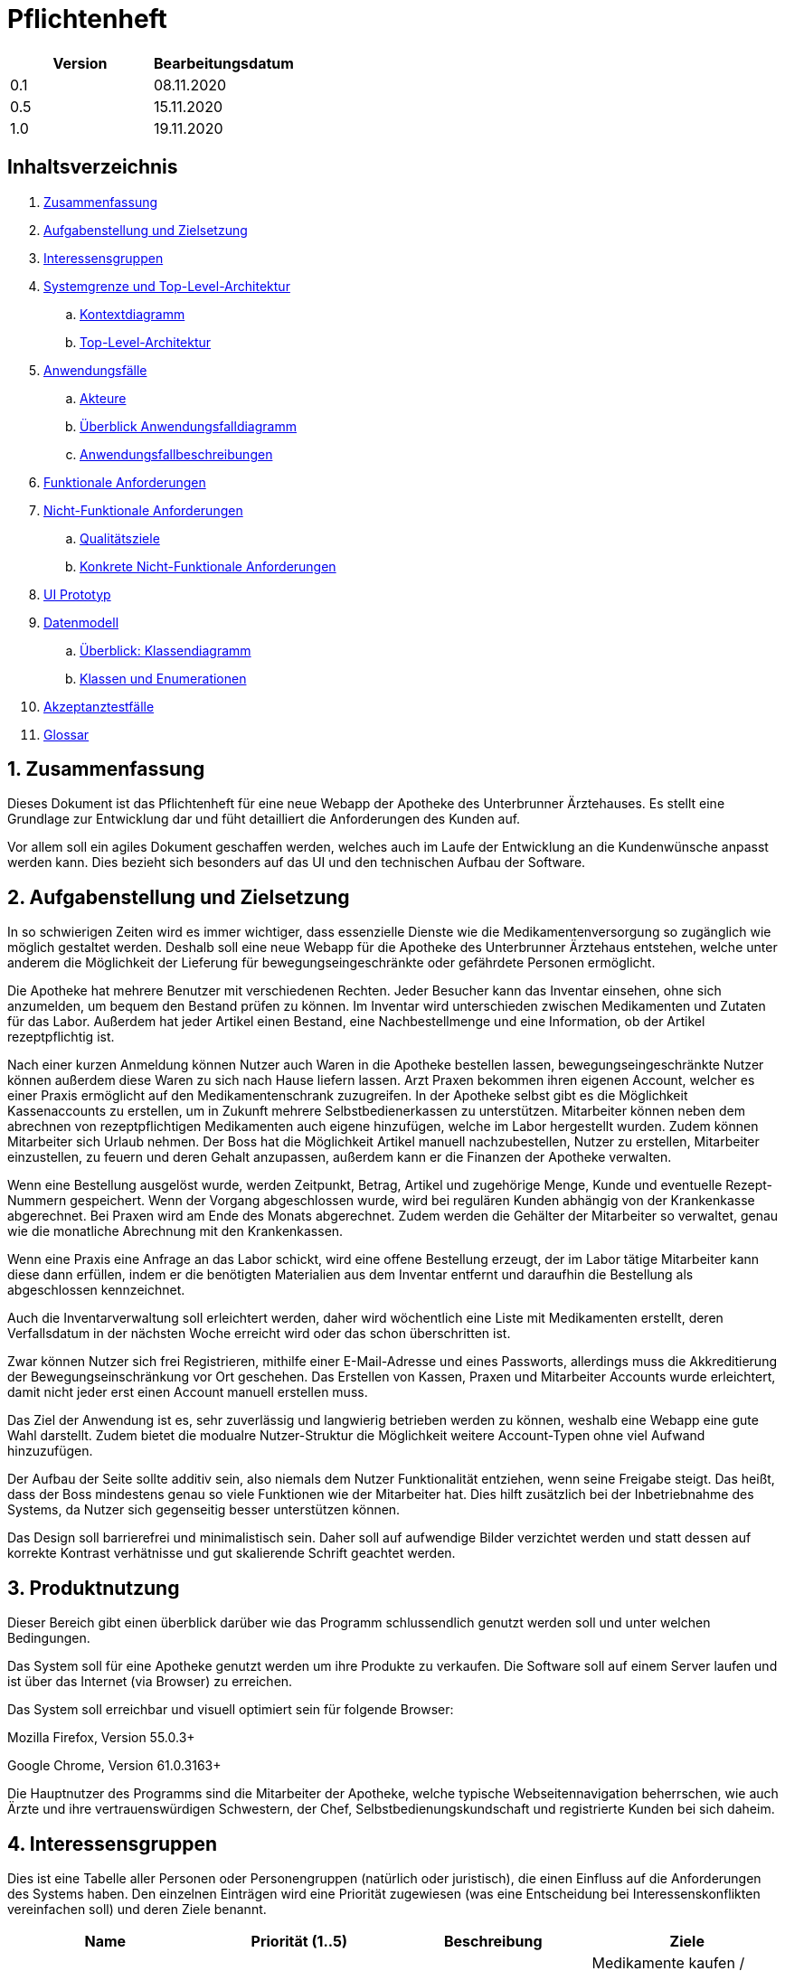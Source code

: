 // suppress inspection "LanguageDetectionInspection" for whole file
= Pflichtenheft

[options="header"]
|===
| Version | Bearbeitungsdatum
| 0.1     | 08.11.2020    
| 0.5     | 15.11.2020    
| 1.0     | 19.11.2020    
|===

== Inhaltsverzeichnis

. link:#zusammenfassung[Zusammenfassung] +
. link:#aufgabenstellung-und-zielsetzung[Aufgabenstellung und Zielsetzung] +
. link:#interessensgruppen[Interessensgruppen] +
. link:#systemgrenze-und-top-level-architektur[Systemgrenze und Top-Level-Architektur] +
.. link:#kontextdiagramm[Kontextdiagramm] +
.. link:#top-level-architektur[Top-Level-Architektur] +
. link:#anwendungsfälle[Anwendungsfälle] +
.. link:#akteure[Akteure] +
.. link:#überblick-anwendungsfalldiagramm[Überblick Anwendungsfalldiagramm] +
.. link:#anwendungsfallbeschreibungen[Anwendungsfallbeschreibungen] +
. link:#funktionale-anforderungen[Funktionale Anforderungen] +
. link:#nicht-funktionale-anforderungen[Nicht-Funktionale Anforderungen] +
.. link:#qualitätsziele[Qualitätsziele] +
.. link:#konkrete-nicht-funktionale-anforderungen[Konkrete Nicht-Funktionale Anforderungen] +
. link:#ui-prototyp[UI Prototyp] +
. link:#datenmodell[Datenmodell] +
.. link:#überblick-klassendiagramm[Überblick: Klassendiagramm] +
.. link:#klassen-und-enumerationen[Klassen und Enumerationen] +
. link:#Akzeptanztestfälle[Akzeptanztestfälle] +
. link:#Glossar[Glossar] +

:numbered:
== Zusammenfassung

Dieses Dokument ist das Pflichtenheft für eine neue Webapp der Apotheke des Unterbrunner Ärztehauses. Es stellt eine Grundlage zur Entwicklung dar und füht detailliert die Anforderungen des Kunden auf.

Vor allem soll ein agiles Dokument geschaffen werden, welches auch im Laufe der Entwicklung an die Kundenwünsche anpasst werden kann. Dies bezieht sich besonders auf das UI und den technischen Aufbau der Software.

== Aufgabenstellung und Zielsetzung

In so schwierigen Zeiten wird es immer wichtiger, dass essenzielle Dienste wie die Medikamentenversorgung so zugänglich wie möglich gestaltet werden. Deshalb soll eine neue Webapp für die Apotheke des Unterbrunner Ärztehaus entstehen, welche unter anderem die Möglichkeit der Lieferung für bewegungseingeschränkte oder gefährdete Personen ermöglicht.

Die Apotheke hat mehrere Benutzer mit verschiedenen Rechten. Jeder Besucher kann das Inventar einsehen, ohne sich anzumelden, um bequem den Bestand prüfen zu können. Im Inventar wird unterschieden zwischen Medikamenten und Zutaten für das Labor. Außerdem hat jeder Artikel einen Bestand, eine Nachbestellmenge und eine Information, ob der Artikel rezeptpflichtig ist.

Nach einer kurzen Anmeldung können Nutzer auch Waren in die Apotheke bestellen lassen, bewegungseingeschränkte Nutzer können außerdem diese Waren zu sich nach Hause liefern lassen. Arzt Praxen bekommen ihren eigenen Account, welcher es einer Praxis ermöglicht auf den Medikamentenschrank zuzugreifen. In der Apotheke selbst gibt es die Möglichkeit Kassenaccounts zu erstellen, um in Zukunft mehrere Selbstbedienerkassen zu unterstützen. Mitarbeiter können neben dem abrechnen von rezeptpflichtigen Medikamenten auch eigene hinzufügen, welche im Labor hergestellt wurden. Zudem können Mitarbeiter sich Urlaub nehmen. Der Boss hat die Möglichkeit Artikel manuell nachzubestellen, Nutzer zu erstellen, Mitarbeiter einzustellen, zu feuern und deren Gehalt anzupassen, außerdem kann er die Finanzen der Apotheke verwalten.

Wenn eine Bestellung ausgelöst wurde, werden Zeitpunkt, Betrag, Artikel und zugehörige Menge, Kunde und eventuelle Rezept-Nummern gespeichert. Wenn der Vorgang abgeschlossen wurde, wird bei regulären Kunden abhängig von der Krankenkasse abgerechnet. Bei Praxen wird am Ende des Monats abgerechnet. Zudem werden die Gehälter der Mitarbeiter so verwaltet, genau wie die monatliche Abrechnung mit den Krankenkassen.

Wenn eine Praxis eine Anfrage an das Labor schickt, wird eine offene Bestellung erzeugt, der im Labor tätige Mitarbeiter kann diese dann erfüllen, indem er die benötigten Materialien aus dem Inventar entfernt und daraufhin die Bestellung als abgeschlossen kennzeichnet.

Auch die Inventarverwaltung soll erleichtert werden, daher wird wöchentlich eine Liste mit Medikamenten erstellt, deren Verfallsdatum in der nächsten Woche erreicht wird oder das schon überschritten ist.

Zwar können Nutzer sich frei Registrieren, mithilfe einer E-Mail-Adresse und eines Passworts, allerdings muss die Akkreditierung der Bewegungseinschränkung vor Ort geschehen. Das Erstellen von Kassen, Praxen und Mitarbeiter Accounts wurde erleichtert, damit nicht jeder erst einen Account manuell erstellen muss.

Das Ziel der Anwendung ist es, sehr zuverlässig und langwierig betrieben werden zu können, weshalb eine Webapp eine gute Wahl darstellt. Zudem bietet die modualre Nutzer-Struktur die Möglichkeit weitere Account-Typen ohne viel Aufwand hinzuzufügen.

Der Aufbau der Seite sollte additiv sein, also niemals dem Nutzer Funktionalität entziehen, wenn seine Freigabe steigt. Das heißt, dass der Boss mindestens genau so viele Funktionen wie der Mitarbeiter hat. Dies hilft zusätzlich bei der Inbetriebnahme des Systems, da Nutzer sich gegenseitig besser unterstützen können.

Das Design soll barrierefrei und minimalistisch sein. Daher soll auf aufwendige Bilder verzichtet werden und statt dessen auf korrekte Kontrast verhätnisse und gut skalierende Schrift geachtet werden.

== Produktnutzung

Dieser Bereich gibt einen überblick darüber wie das Programm schlussendlich genutzt werden soll und unter welchen Bedingungen.

Das System soll für eine Apotheke genutzt werden um ihre Produkte zu verkaufen. Die Software soll auf einem Server laufen und ist über das Internet (via Browser) zu erreichen.

Das System soll erreichbar und visuell optimiert sein für folgende Browser:

Mozilla Firefox, Version 55.0.3+

Google Chrome, Version 61.0.3163+

Die Hauptnutzer des Programms sind die Mitarbeiter der Apotheke, welche typische Webseitennavigation beherrschen, wie auch Ärzte und ihre vertrauenswürdigen Schwestern, der Chef, Selbstbedienungskundschaft und registrierte Kunden bei sich daheim.

== Interessensgruppen

Dies ist eine Tabelle aller Personen oder Personengruppen (natürlich oder juristisch), die einen Einfluss auf die Anforderungen des Systems haben. Den einzelnen Einträgen wird eine Priorität zugewiesen (was eine Entscheidung bei Interessenskonflikten vereinfachen soll) und deren Ziele benannt. 

[options="header"]
|===
| Name            | Priorität (1..5) | Beschreibung | Ziele
| Kunden          | 5 | Primärer Nutzer | Medikamente kaufen / geliefert bekommen, Gutes User Experience
| Administratoren | 2 | Verwaltung des Computersystems | Möglichkeit, sämtliche Daten im System zu Überprüfen, Prozesse Überwachen und evtl. verändern
| Programmierer   | 2 | Ersteller der Anwendung |Entwicklung und Instandhaltung der Software, Gut erweiterbare Software, Geringer Instandhaltungsaufwand, Gute Debugging-Möglichkeiten
| Mitarbeiter     | 3 | Angestellte der Apotheke | Nutzerinteraktionen Bearbeiten und Verwalten, Bestellungen ausführen
| Boss            | 4 | Leiter der Apotheke | Management des Unternehmens
|===

== Systemgrenze und Top-Level-Architektur

=== Kontextdiagramm

[#img-Kontext]
.Kontext
image::https://github.com/st-tu-dresden-praktikum/swt20w39/blob/main/src/main/asciidoc/models/design/Kontext.png[Kontext]

=== Top-Level-Architektur

:figure-caption!:

[#img-Top-Level-Architektur]
.Top-Level-Architektur
image::https://github.com/st-tu-dresden-praktikum/swt20w39/blob/main/src/main/asciidoc/models/design/Top-Level-Architektur.png[Top-Level-Architektur]

== Anwendungsfälle

=== Akteure

Akteure sind Benutzer des Systems sowie von angrenzenden Systemen die auf unser System zugreifen.
Die folgende Tabelle fasst alle Akteure zusammen und gibt zu jedem eine kurze Beschreibung.

[options="header"]
|===
|Name |Beschreibung
|Boss  | verantwortlich für die Verwaltung des Systems sowie seine Angestellten
|Angestellte | verantwortlich für die Abfertigung der Ware
|Registrierte Nutzer | können Waren aus dem Online Shop kaufen
|Nicht-registrierte Nutzer | können sich im Online Shop umschauen, aber nichts zum Warenkorb hinzufügen

|===

=== Überblick Anwendungsfalldiagramm

[#img-Anwendungsfalldiagramm]
.Anwendungsfalldiagramm
image::https://github.com/st-tu-dresden-praktikum/swt20w39/blob/main/src/main/asciidoc/models/design/Anwendungsfalldiagramm.png[Anwendugsfalldiagramm]

=== Anwendungsfallbeschreibungen

Hier werden die Anwendungsfälle aus dem Anwendungsfalldiagramm näher beschrieben.
Bei komplexeren Fällen ist auch noch ein Sequenzdiagramm hinterlegt.

[cols="1h, 3"]
[[UC0010]]
|===
|ID                         |**<<UC0010>>**
|Name                       |Login/Logout
|Beschreibung                |Nutzer kann sich einloggen um erweiterte Möglichkeiten im Onlineshop zu bekommen.
Ausloggen macht das rückgängig.
|Akteure                     |registrierte Nutzer
|Auslöser                    |
_Login_: Nutzer will erweiterte Funktionalitäten erlangen.

_Logout_: Nutzer will den Shop verlassen.
|Bedingungen            a|
_Login_: Nutzer ist noch nicht eingeloggt

_Logout_: Nutzer ist registriert
|Notwendige Schritte           a|
_Login_:

1. Nutzer drückt auf "Einloggen"
2. Nutzer gibt seine Daten ein
3. Nutzer drückt auf "Log In" Knopf

_Logout_:

1. Nutzer drückt auf "Ausloggen"
2. Nutzer ist ausgeloggt und wieder auf der Startseite


|Voraussetzungen                 |-
|Funktionale Anforderungen    |<<F01>>
|===

{nbsp} +

[cols="1h, 3"]
[[UC0020]]
|===
|ID                         |**<<UC0020>>**
|Name                       |registrieren
|Beschreibung                |nicht-registrierter Nutzer kann sich einen Account erstellen
|Akteure                     |nicht-registrierte Nutzer
|Auslöser                    |nicht-registrierter Nutzer will sich einen Account erstellen durch Drücken von "Registrieren"
|Bedingungen            a|Akteur ist noch nicht registriert
|Notwendige Schritte           a|

1. nicht-registrierter Nutzer drückt auf "Registrieren"
2. Nutzer gibt seinen erwünschten Nutzernamen und Passwort ein
3. System überprüft ob Nutzername eindeutig ist
. wenn eindeutig: Account mit eingegebenen Daten erstellen
. sonst: eine Fehler-Nachricht wird angezeigt

|Voraussetzungen                 |-
|Funktionale Anforderungen    |<<F02>>, <<F03>>
|===

{nbsp} +

[cols="1h, 3"]
[[UC0030]]
|===
|ID                         |**<<UC0030>>**
|Name                       |Katalog anschauen
|Beschreibung                |Jeder Besucher des Onlineshops soll in der Lage sein den Katalog der Apotheke und damit alle angebotenen Produkte anzuschauen
|Akteure                     |jeder
|Auslöser                    |Besucher will Produkte der Apotheke sehen
|Bedingungen            a|keine
|Notwendige Schritte           a|Nutzer kommt auf die Webseite
|Voraussetzungen                 |-
|Funktionale Anforderungen    |<<F05>>, <<F06>>
|===

[#img-Katalog_anschauen]
.Seqeunzdiagramm: Katalog anschauen
image::https://github.com/st-tu-dresden-praktikum/swt20w39/blob/main/src/main/asciidoc/models/design/Katalog_anschauen.png[Sequenzdiagramm Katalog anschauen]

{nbsp} +

[cols="1h, 3"]
[[UC0040]]
|===
|ID                         |**<<UC0040>>**
|Name                       |zum Warenkorb hinzufügen
|Beschreibung                |das gewünschte Produkt in gewünschter Menge zum Warenkorb hinzufügen
|Akteure                     |jeder
|Auslöser                    |Nutzer will ein Produkt kaufen
|Bedingungen            a|ein registrierter Nutzer sein
|Notwendige Schritte           a|

1. Nutzer ist auf der Startseite
2. Nutzer wählt das gewünschte Produkt sowie die gewünschte Anzahl aus
3. Nutzer klickt auf zum Warenkorb hinzufügen

|Voraussetzungen                 |-
|Funktionale Anforderungen    |<<F07>>, <<F08>>
|===

[#img-zum_Warenkorb_hinzufügen]
.Seqeunzdiagramm: zum Warenkorb hinzufügen
image::https://github.com/st-tu-dresden-praktikum/swt20w39/blob/main/src/main/asciidoc/models/design/zum_Warenkorb_hinzufuegen.png[Sequenzdiagramm zum Warenkkorb hinzufügen]

{nbsp} +

[cols="1h, 3"]
[[UC0050]]
|===
|ID                         |**<<UC0050>>**
|Name                       |Warenkorb kaufen
|Beschreibung                |Nutzer kauft die ausgewählten Produkte, woraufhin der Warenkorb geleert wird
|Akteure                     |jeder registrierte Nutzer
|Auslöser                    |Nutzer will Kaufvorgang abschließen
|Bedingungen            a|ein registrierter Nutzer muss mindestens ein Produkt im Warenkorb haben
|Notwendige Schritte           a|

1. Nutzer fügt beliebig viele Elemente (mindestens 1) zum Warenkorb hinzu
2. Nutzer drückt auf "Checkout"
3. Nutzer gibt Adresse und wenn nötig Krankenkassen Attribute an.


|Voraussetzungen                 |-
|Funktionale Anforderungen    |<<F09>>
|===

[#img-Warenkorb_kaufen]
.Seqeunzdiagramm: Warenkorb kaufen
image::https://github.com/st-tu-dresden-praktikum/swt20w39/blob/main/src/main/asciidoc/models/design/Warenkorb_kaufen.png[Sequenzdiagramm Warenkorb kaufen]

{nbsp} +

[cols="1h, 3"]
[[UC0060]]
|===
|ID                         |**<<UC0060>>**
|Name                       |Kundenliste anschauen/bearbeiten
|Beschreibung                |der Boss kann die Kundenliste einsehen und Kunden zu Mitarbeitern machen
|Akteure                     |Boss
|Auslöser                    |Kunden sollen zu Mitarbeitern werden
|Bedingungen                a|Benutzer ist eingeloggt und hat Rolle "Boss" 
|Notwendige Schritte           a|

1. Boss sucht bestimmte Kunden-Accounts
2. Bestimmten Account einstellen

|Voraussetzungen                 |-
|Funktionale Anforderungen    |<<F10>>
|===

{nbsp} +

[cols="1h, 3"]
[[UC0070]]
|===
|ID                         |**<<UC0070>>**
|Name                       |Angestellte verwalten
|Beschreibung                |der Boss kann neue Angestellte hinzufügen, Angestellte feuern und Gehalt anpassen
|Akteure                     |Boss
|Auslöser                    |
_einstellen_: Boss will neue Angestellte einstellen

_feuern_: Boss will einen Angestellten feuern

_Gehalt anpassen_: ein Angestellter kriegt eine Gehaltsanpassung
|Bedingungen            a|Benutzer ist eingeloggt und hat Rolle "Boss"
|Notwendige Schritte           a|
_einstellen_:

1. Boss drückt auf "Einstellen"
2. Boss füllt die Daten (IBAN und Gehalt) des Angestellten aus
3. Boss drückt auf "Anpassen"

_feuern_: Boss will einen Angestellten feuern

Boss drückt auf "Entlassen" in der Zeile des Angestellten


_Gehalt anpassen_:

1. Boss füllt die Daten des Angestellten aus in der Zeile des Angestellten
2. Boss drückt auf "Anpassen"

|Voraussetzungen                 |-
|Funktionale Anforderungen    |<<F10>>
|===

{nbsp} +


[cols="1h, 3"]
[[UC0080]]
|===
|ID                         |**<<UC0080>>**
|Name                       |Vorrat anschauen
|Beschreibung                |der Boss kann den Bestand der Apotheke einsehen
|Akteure                     |Boss
|Auslöser                    |der Boss will einen Überblick über die Vorräte des Shops haben
|Bedingungen                a|Benutzer ist eingeloggt und hat Rolle "Boss"
|Notwendige Schritte           a|Boss klickt auf "Inventar"
|Voraussetzungen                 |-
|Funktionale Anforderungen    |<<F04>>
|===

{nbsp} +

[cols="1h, 3"]
[[UC0090]]
|===
|ID                         |**<<UC0090>>**
|Name                       |Produkt nachbestellen
|Beschreibung                |der Boss kann nach seinem Belieben Produkte der Apotheke nachbestellen
|Akteure                     |Boss
|Auslöser                    |der Boss will ein bestimmtes Produkt öfter im Inventar haben
|Bedingungen                a|Benutzer ist eingeloggt und hat Rolle "Boss"
|Notwendige Schritte           a|

1. Boss schaut den Vorrat an
2. Boss klickt auf "Details" eines bestimmten Produktes
3. er wählt die Menge aus
4. abschließen durch Klicken auf "Speichern"

|Voraussetzungen                 |-
|Funktionale Anforderungen    |<<F04>>, <<F05>>
|===

[#img-Produkt_nachbestellen]
.Seqeunzdiagramm: Produkt nachbestellen
image::https://github.com/st-tu-dresden-praktikum/swt20w39/blob/main/src/main/asciidoc/models/design/Produkt_nachbestellen.png[Sequenzdiagramm Produkt nachbestellen]

{nbsp} +

[cols="1h, 3"]
[[UC0100]]
|===
|ID                         |**<<UC0100>>**
|Name                       |Bestellungen anschauen
|Beschreibung                |der Boss kann alle abgeschlossenen Bestellungen einsehen
|Akteure                     |Boss
|Auslöser                    |der Boss will die Bestellungen überprüfen
|Bedingungen                a|Benutzer ist eingeloggt und hat Rolle "Boss"
|Notwendige Schritte           a|Boss klickt auf "Bestellungen"
|Voraussetzungen                 |-
|Funktionale Anforderungen    |<<F10>>
|===


[#img-Bestellungen_anschauen]
.Seqeunzdiagramm: Bestellungen anschauen
image::https://github.com/st-tu-dresden-praktikum/swt20w39/blob/main/src/main/asciidoc/models/design/Bestellungen_anschauen.png[Sequenzdiagramm Bestellungen anschauen]

== Funktionale Anforderungen

In diesem Abschnitt werden die funktionellen Anforderungen des Systems aufgelistet. Die Tabelle enthält:

* Eine eindeutige Kennung der Anforderung (ID), die während des gesamten Projekts zur Referenzierung verwendet werden kann
* die aktuelle Version der Anforderung, da Änderungen an einer Anforderung während des gesamten Projekts erfolgen können
* Eine kurze Bezeichnung der Anforderung
* Die Beschreibung der Anforderung

Anmerkung: Eine funktionale Anforderung definiert eine Funktion des Systems, die zur Erfüllung der Kundenbedürfnisse implementiert werden soll (z.B. wie durch Anwendungsfälle gezeigt). Im Idealfall enthält sie einen Satz von Eingaben für die betreffende Funktionalität, das beabsichtigte Verhalten und das Ergebnis davon.

Anmerkung: Die funktionalen Anforderungen werden verwendet, um darzustellen, was genau implementiert werden muss (aus Sicht des Entwicklers). Da die Anwendungsfälle meist relativ nahe an der Domäne liegen und meist nicht-technisch sind (können sogar von einem nicht-technischen Kunden geschrieben werden), ist es notwendig, die vom Kunden bereitgestellten Informationen zu spezifizieren und zu organisieren.


[options="header", cols="2h, 1, 3, 12"]
|===
|ID
|Version
|Name
|Beschreibung

|[[F01]]<<F01>>
|v0.1
|Authentisieren
a|
Benutzer werden in folgende Gruppen unterteilt: Boss, Kunden und Mitarbeiter. Benutzer werden durch folgende Attribute Authentifiziert: 

*	Benutzername
*	Passwort

|[[F02]]<<F02>>
|v0.1
|Registrierung
a|
Online Kunden können sich jederzeit registrieren mit:

*	Benutzername
*	Passwort

Jeder Nutzer hat einen eindeutigen Benutzernamen, d.h. Benutzernamen können nicht zweimal vergeben werden.

Mitarbeiter werden vom Boss bzw. apo eingestellt, entlassen und editiert. Mit folgenden Attributen:

* IBAN
* Gehalt

|[[F03]]<<F03>>
|v0.1
|Registrierung Validieren
a|
Es wird überprüft ob:
*   Das Bestätigte Passwort übereinstimmt
*	Der Benutzer ist mit den gegebenen expliziten Daten noch nicht in der Datenbank existiert


|[[F04]]<<F04>>
|v0.1
|Inventur
a|
Alle Arzneimittel werden täglich auf den gegebenen Bestand nachbestellt.
Wenn eines Verkauft wird, wird dies ebenfalls registriert.




|[[F05]]<<F05>>
|v0.1
|Katalog
a|
Das System stellt ein Lesezugriff auf die Medikamenten-Datenbank für Online-Kunden zur Verfügung. Der Chef hat entsprechend einen Änderungszugriff.


|[[F06]]<<F06>>
|v0.1
|Produktdetails
a|
Produkte sollten folgende Attribute haben:

*	ID
*	Name
*   Bild
*	Gewicht
*	Tags
*	Beschreibung
*	Einkaufs-/Verkaufspreis
*	Rezeptpflichtig Ja/Nein
*   Soll-Wert für Lagerbestand

|[[F07]]<<F07>>
|v0.1
|Warenkorb
a|
Jeder online registrierte und authentifizierte Nutzer hat die Möglichkeit Produkte in einen Warenkorb zu legen und diese zu bestellen. Ein nicht eingeloggter Benutzer bekommt eine Nachricht sich anzumelden bzw. sich zu registrieren.

|[[F08]]<<F08>>
|v0.1
|Warenkorb einsehen
a|
Im Warenkorb wird die Vollständige Produktbezeichnung, Preis und Bild angezeigt. Ebenso werden der Gesamtpreis und die Lieferadresse zur manuellen Validierung angezeigt. (nur für angemeldete Benutzer)

|[[F09]]<<F09>>
|v0.1
|Bezahlung
a|
Nachdem man den Warenkorb eingesehen hat wird man zu Bezahlung weitergeleitet.


|[[F10]]<<F10>>
|v0.1
|Administrator Konto
a|
Das Konto wird beim Initialisieren des Systems festgelegt. Die Möglichkeiten sind:

*	Mitarbeiter hinzufügen/entfernen
*	Gehälter festlegen
*	Manuelle Bestellung
*	Einsicht aller registrierten Benutzer
*	Bearbeitung der registrierten Benutzer
*	Übersicht vom Lagerbestand
*	Übersicht aller Finanzen

|[[F11]]<<F11>>
|v0.1
|Kunden Konto
a|
Das Konto wird beim Initialisieren des Systems festgelegt. Die Möglichkeiten sind:

*	Manuelle Bestellung
*	Information zu Verfügbarkeit gelisteter Medikamente
*	Übersicht der bestellten Artikel
*   Kunden können Account selbst löschen
*   Haben einen Warenkorb

|[[F12]]<<F12>>
|v0.1
|Mitarbeiter Konto
a|
Das Konto wird beim Initialisieren des Systems festgelegt. Die Möglichkeiten sind:


*   Mitarbeiter können ihren account nicht löschen
*   Können ware Abfertigen und Ware einkaufen
*   Haben einen Warenkorb
|===


== Nicht-Funktionale Anforderungen

=== Qualitätsziele

Die folgende Tabelle zeigt die Qualitätsanforderungen welche vollfüllt werden müssen und zu welchem Umfang.
Die erste Spalte listet die Qualitätsanforderungen auf, worauf hin in den folgenden mit einem "x" markiert die höhe der Priorotät ist.
Die gewählte Priorität muss beachtet werden in der Formulierung der Konkrete Nicht-Funktionale Anforderungen.


1 = nicht wichtig ..
5 = sehr wichtig
[options="header", cols="3h, ^1, ^1, ^1, ^1, ^1"]
|===
|Qualitätsanforderung   | 1 | 2 | 3 | 4 | 5
|Wartbarkeit            |   |   |   | x |
|Benutzbarkeit          |   |   | x |   |
|Sicherheit             |   | x |   |   |
|===

=== Konkrete Nicht-Funktionale Anforderungen

:desired-uptime: 99,5%

[options="header", cols="2h, 1, 3, 12"]
|===
|ID
|Version
|Name
|Beschreibung

|[[NF0010]]<<NF0010>>
|v0.1
|Erreichbarkeit - 
Betriebszeit
a|
Das System soll eine Betriebszeit von **{desired-uptime}**  erreichen.

|[[NF0020]]<<NF0020>>
|v0.1
|Sicherheit - Passwordspeicherung
a|
Passwörter von Benutzern sollen nur als "hash-values" gespeichert werden um Diebstahl zu verhindern.

|===

== UI Prototyp

image::https://github.com/st-tu-dresden-praktikum/swt20w39/blob/main/src/main/asciidoc/models/design/home.PNG[]
Die Startseite bietet Einblick in das Inventar und die Möglichkeit sich anzumelden.

image::https://github.com/st-tu-dresden-praktikum/swt20w39/blob/main/src/main/asciidoc/models/design/kunde.PNG[]
Ein registrierter Kunde kann Artikel in die Apotheke bestellen lassen oder, mit der entsprechenden Berechtigung, nach Hause liefern lassen.

image::https://github.com/st-tu-dresden-praktikum/swt20w39/blob/main/src/main/asciidoc/models/design/kunde_account.PNG[]
Account Verwaltung für Kunden.

image::https://github.com/st-tu-dresden-praktikum/swt20w39/blob/main/src/main/asciidoc/models/design/kasse.PNG[]
Die Selbstbediener-Kasse, Mitarbeiter haben das gleiche Interface bei ihrer Kasse. Praxen sehen dieses Interface auch, es kann aber nur eine Praxis aktiv bestellen.

image::https://github.com/st-tu-dresden-praktikum/swt20w39/blob/main/src/main/asciidoc/models/design/mitarbeiter_account.PNG[]
Mitarbeiter können Artikel hinzufügen.

image::https://github.com/st-tu-dresden-praktikum/swt20w39/blob/main/src/main/asciidoc/models/design/mitarbeiter_kunden.PNG[]
Kunden können als bewegungseingeschränkt gekennzeichnet werden.

image::https://github.com/st-tu-dresden-praktikum/swt20w39/blob/main/src/main/asciidoc/models/design/mitarbeiter_account.PNG[]
Mitarbeiter können ihren Account während des Arbeitsverhältnisses nicht löschen und haben die Möglichkeit Urlaub zu nehmen.

image::https://github.com/st-tu-dresden-praktikum/swt20w39/blob/main/src/main/asciidoc/models/design/boss.PNG[]
Der Boss kann Artikel nachbestellen.

image::https://github.com/st-tu-dresden-praktikum/swt20w39/blob/main/src/main/asciidoc/models/design/boss_user.PNG[]
Neue Selbstbedienerkassen, Praxen, Kunden und Mitarbeiter können erstellt, eingesehen und angepasst werden.

image::https://github.com/st-tu-dresden-praktikum/swt20w39/blob/main/src/main/asciidoc/models/design/boss_finanzen.PNG[]
Überblick über jegliche Finanzen.

== Datenmodell

=== Überblick: Klassendiagramm

UML-Analyseklassendiagramm

image::https://github.com/st-tu-dresden-praktikum/swt20w39/blob/main/src/main/asciidoc/models/design/ÜberblickKlassendiagramm.png[]

=== Klassen und Enumerationen

Dieser Abschnitt stellt eine Vereinigung von Glossar und der Beschreibung von Klassen/Enumerationen dar. Jede Klasse und Enumeration wird in Form eines Glossars textuell beschrieben. Zusätzlich werden eventuellen Konsistenz- und Formatierungsregeln aufgeführt.

|===
|Klasse/Enumeration |Beschreibung
|Aptoheke |Besitzt einen Namen, eine E-mail, Eine Adresse und eine Telefonnummer. Zusätzlich kann man sich registrieren
| User  |   Jeder User besitzt einen Username, ein Passwort und Einen Vor-und Nachnamen. Zusätzlich kann man seinen Account jederzeit löschen und sich an- und abmelden
| OrderManager | Die Ware aus dem Warenkorb kann bezahlt werden, die Order kann vervolllständigt und angeschaut werden. Die Waren können auch nach Status gesucht werden
| Order | Hat eine Bezahlmethode und ein Haltbarkeitsdatum. man kann den Status abfragen, die Auftragsposition hinzufügen und entfernen, genauso wie die Kostenpostion hinzufügbar und entfernbar ist. Markiert ob es bezahlt ist und ob die Order vervollständidgt werden 
|ORDER STATUS| Der OrderStatus kann offen, bezahlt, vervollständigt und gecancelt sein
|OrderLine | Jedes Produkt hat einen Preis, eine Anzahl und einen Produktnamen
|Inventory | Überprüft ob noch genügend Produkte vorhanden sind. Sucht nach einem Produkt. Verringert gegebenenfalls die Anzahl der lagernden Produkte
|Cart | Dort kann ein Medikament hinzugefügt und gelöscht werden. Produkte können gekauft und der Preis ermittelt werden
| Role| In der Apotheke gibt es einen Boss, Ärzte, Kunden und Angestellte
|MedicamentCatalog| Dieser sucht ein Medikament oder alle einer Art. Auch kann gefiltert werden, nach dem Typen des Medikamentes. Zusätzlich ist es Möglich Medikamente in den Warenkorb zu legen 
|InventoryItem| Jedes Item aus dem Inventar hat eine Anzahl, welche verringert und ausgegeben werden kann. Auch ob noch eine ausreichende Menge vorhanden ist, kann abgefragt werden
|ChargeLine| Besitzt einen Preis und eine Beschreibung,dient zur Kostenposition
|Medicament| Besitzt einen Namen, einen Preis und ein Haltbarkeitsdatum, es kann Rezeptpflichtig und rezeptfrei sein
|===


== Akzeptanztestfälle

Die entwickelte Software unterläuft bevor sie geliefert wird einige Tests. Diese dienen dazu die Anwendung ausführlich auf Fehler zu Testen. Die Tests basieren auf den Sequenzdiagrammen, sowie den Anwendungsfällen. In folgender Tabelle sind Abnahmetests aufgelistet, die die Anwendung durchlaufen muss, um den Kunden zufrieden zu stellen und den Vertrag zu erfüllen.

:Pre: Vorbedingung(en)
:Event: Ereignis
:Result: Erwartetes Resultat

[cols="1h, 4"]
|===
|ID            |[[AT01]]<<AT01>>
|Use Case      |<<UC0010>>
|{Pre}        a|Existierender Nutzer im System.
|{Event}      a|Ein nicht authentifizierter Benutzer meldet sich mit seinen anmeldedaten an und clickt auf login.
|{Result}     a|
- Der Benutzer ist nun unter seinem Benutzerkonto angemeldet
- Er wird auf die Startseite weitergeleitet
- Er hat erweiterte möglichkeiten je nach Rolle, z.B. Kunden: 
** haben einen warenkorb
** können bestellen
- Mitarbeiter:
** haben erweiterte einsicht in Inventar und Bestellungen
|===

[cols="1h, 4"]
|===
|ID            |[[AT02]]<<AT02>>
|Use Case      |<<UC0010>>
|{Pre}        a|Ein authentifizierter Benutzer benutzt das System.
|{Event}      a|Der Benutzer clickt auf "abmelden".
|{Result}     a|
- Der Benutzer wird abgemeldet
- Er verliert die Rechte die ihm vorher als eingeloggter Benutzer zur Verfügung standen
|===

[cols="1h, 4"]
|===
|ID            |[[AT03]]<<AT03>>
|Use Case      |<<UC0020>>
|{Pre}        a|Ein nicht authentifizierter Benutzer benutzt das System.
|{Event}      a|Der nicht angemeldete Benutzer clickt auf "Registrieren" in der Navigationszeile und gibt folgende Informationen an:
- Name
- Adresse
- Passwort
Anschliesend clickt er auf "Weiter" um die Informationen abzusenden.
|{Result}     a|
- Ein neuer Benutzer mit den gegebenen Daten wird im System erstellt
- Es ist möglich sich mit diesen Daten im System zu authentifizieren
- Der nicht authentifizierte Nutzer wird zur Startseite weitergeleitet wo er sich anmelden kann
|===

[cols="1h, 4"]
|===
|ID            |[[AT04]]<<AT04>>
|Use Case      |<<UC0010>>
|{Pre}        a|Ein nicht authentifizierter Nutzer benutzt das System.
|{Event}      a|Der nicht angemeldete Benutzer clickt auf "Registrieren" in der Navigationszeile und gibt folgende Informationen an:
- Name (Name existiert bereits im System)
- Passwort
- Bewegungseingeschränkt ja/nein
Anschliesend clickt er auf "Weiter" um die Informationen abzusenden.
|{Result}     a|Der Benutzer bekommt die Fehlermeldung "Benutzer existiert bereits".
|===

[cols="1h, 4"]
|===
|ID            |[[AT05]]<<AT05>>
|Use Case      |<<UC0040>>
|{Pre}        a|Ein Benutzer der Gruppe "Kunde" benutzt das System.
|{Event}      a|Der Benutzer clickt auf "hinzufügen" im Kontext eines Medikaments.
|{Result}     a|Das Medikament erscheint im Kontext des "Cart" - Widgets und kann durch "pay" bezahlt werden. Wenn der Benutzer jedoch bewegungseingeschränkt ist kann es auch durch "deliver" bestellt werden, eine Bezahlung ist in beiden Fällen notwendig.

|===

[cols="1h, 4"]
|===
|ID            |[[AT06]]<<AT06>>
|Use Case      |<<UC0050>>
|{Pre}        a|Ein Benutzer der Gruppe "Kunde" benutzt das System.
|{Event}      a|Der Benutzer clickt auf "Pay" bzw. "Deliver". Die liste des "Cart" ist leer.
|{Result}     a|Eine Fehlermeldung erscheint, dass kein Medikament im Warenkorb befindlich ist.
|===

[cols="1h, 4"]
|===
|ID            |[[AT07]]<<AT07>>
|Use Case      |<<UC0030>>
|{Pre}        a|Ein Benutzer der Gruppe "Kunde" benutzt das System.
|{Event}      a|Der Benutzer clickt auf eines der Filter-Kriterien.
|{Result}     a|Das System zeigt nur Medikamente an deren Eigenschaften mit dem Filter übereinstimmen.
|===

[cols="1h, 4"]
|===
|ID            |[[AT08]]<<AT08>>
|Use Case      |<<UC0040>>
|{Pre}        a|Ein Benutzer der Gruppe "Mitarbeiter" benutzt das System.
|{Event}      a|Der Benutzer clickt auf "Kasse" und scannt das Medikament ein.
|{Result}     a|Das Medikament erscheint auf der Liste.
|===



[cols="1h, 4"]
|===
|ID            |[[AT11]]<<AT11>>
|Use Case      |<<UC0060>>
|{Pre}        a|Der Benutzer "Boss" bzw. Mitarbeiter benutzen das System.
|{Event}      a|Der Benutzer clickt auf "User".
|{Result}     a|Das System listet alle registrierten Kunden auf, nach Gruppen geordnet.
|===

[cols="1h, 4"]
|===
|ID            |[[AT12]]<<AT12>>
|Use Case      |<<UC0110>>
|{Pre}        a|Der Benutzer "Boss" benutzt das System.
|{Event}      a|Der Benutzer clickt auf "Bestellungen".
|{Result}     a|Das System erstellt eine Finanzübersicht in der alle Transaktionen von der Kasse dargestellt werden.
|===

[cols="1h, 4"]
|===
|ID            |[[AT13]]<<AT13>>
|Use Case      |<<UC0100>>
|{Pre}        a|Der Benutzer "Boss" benutzt das System.
|{Event}      a|Der Benutzer clickt auf "Nachbestellen".
|{Result}     a|Das System bietet die möglichkeit Medikamente über die Lagerkapazität hinaus nachzubestellen.
|===

[cols="1h, 4"]
|===
|ID            |[[AT14]]<<AT14>>
|Use Case      |<<UC0090>>
|{Pre}        a|Der Benutzer "Boss" benutzt das System.
|{Event}      a|Der Benutzer clickt auf "Vorrat".
|{Result}     a|Das System erstellt eine vereinfachte Übersicht die Anzahl aller vorhandenen und nicht vorhandenen Medikamente.
|===

[cols="1h, 4"]
|===
|ID            |[[AT15]]<<AT15>>
|Use Case      |<<UC0080>>
|{Pre}        a|Der Benutzer "Boss" bzw. Mitarbeiter benutzen das System.
|{Event}      a|Der Benutzer clickt auf "User".
|{Result}     a|Das System bietet die Möglichkeit neue Kunden zu registrieren.
|===

[cols="1h, 4"]
|===
|ID            |[[AT16]]<<AT16>>
|Use Case      |<<UC0070>>
|{Pre}        a|Der Benutzer "Boss" benutzt das System.
|{Event}      a|Der Benutzer clickt auf "Mitarbeiter".
|{Result}     a|Das System bietet die möglichkeit Mitarbeiter zu feuern und einzustellen.
|===
== Glossar

[options="header"]
|===
|Begriff                 |Beschreibung
|Inventar            | Digitale Darstellung des Medikamentenbestands.
|Artikel                | Zusammenfassung aller Medikamente, Tinkturen, Zutaten etc.
|Bestand                | Verfügbare Menge eines Artikels
|Account                 | Zugriff, welcher Kundendaten enthält
|Registrierung | Anlegen eines neuen Accounts
|===

